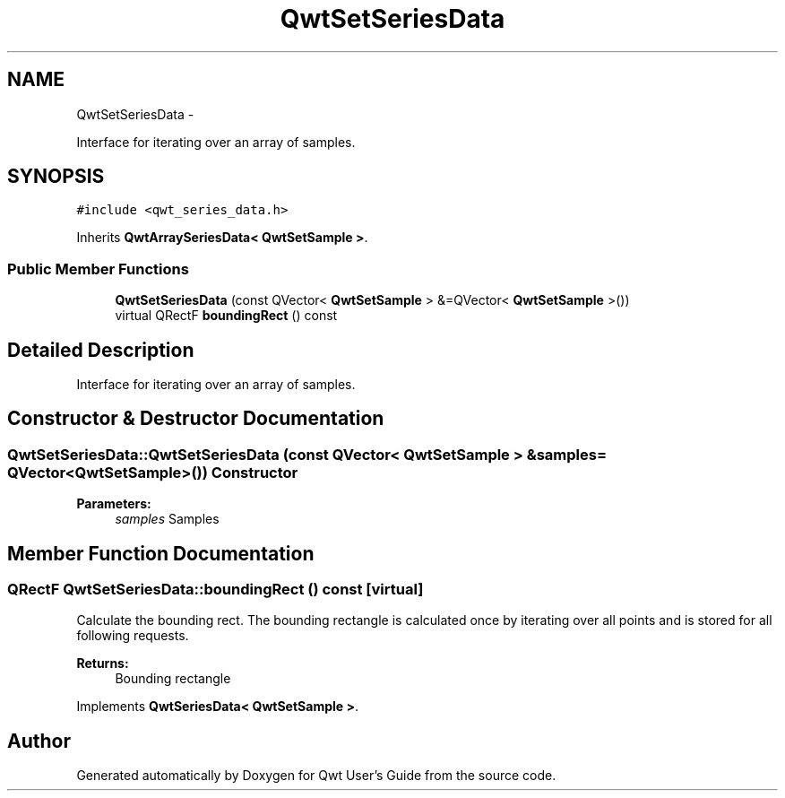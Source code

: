 .TH "QwtSetSeriesData" 3 "Fri Apr 15 2011" "Version 6.0.0" "Qwt User's Guide" \" -*- nroff -*-
.ad l
.nh
.SH NAME
QwtSetSeriesData \- 
.PP
Interface for iterating over an array of samples.  

.SH SYNOPSIS
.br
.PP
.PP
\fC#include <qwt_series_data.h>\fP
.PP
Inherits \fBQwtArraySeriesData< QwtSetSample >\fP.
.SS "Public Member Functions"

.in +1c
.ti -1c
.RI "\fBQwtSetSeriesData\fP (const QVector< \fBQwtSetSample\fP > &=QVector< \fBQwtSetSample\fP >())"
.br
.ti -1c
.RI "virtual QRectF \fBboundingRect\fP () const "
.br
.in -1c
.SH "Detailed Description"
.PP 
Interface for iterating over an array of samples. 
.SH "Constructor & Destructor Documentation"
.PP 
.SS "QwtSetSeriesData::QwtSetSeriesData (const QVector< \fBQwtSetSample\fP > &samples = \fCQVector<\fBQwtSetSample\fP>()\fP)"Constructor 
.PP
\fBParameters:\fP
.RS 4
\fIsamples\fP Samples 
.RE
.PP

.SH "Member Function Documentation"
.PP 
.SS "QRectF QwtSetSeriesData::boundingRect () const\fC [virtual]\fP"
.PP
Calculate the bounding rect. The bounding rectangle is calculated once by iterating over all points and is stored for all following requests.
.PP
\fBReturns:\fP
.RS 4
Bounding rectangle 
.RE
.PP

.PP
Implements \fBQwtSeriesData< QwtSetSample >\fP.

.SH "Author"
.PP 
Generated automatically by Doxygen for Qwt User's Guide from the source code.
